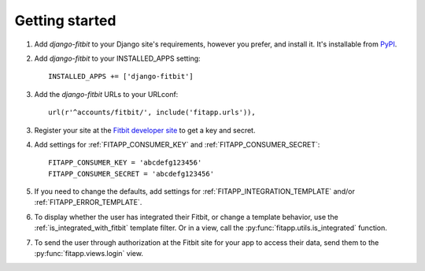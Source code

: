 Getting started
===============

.. index::
    single: PyPI

1. Add `django-fitbit` to your Django site's requirements, however you prefer, and install it.  It's
   installable from `PyPI <http://pypi.python.org/pypi/django-fitbit/>`_.

.. index::
    single: INSTALLED_APPS

2. Add `django-fitbit` to your INSTALLED_APPS setting::

    INSTALLED_APPS += ['django-fitbit']

3. Add the `django-fitbit` URLs to your URLconf::

    url(r'^accounts/fitbit/', include('fitapp.urls')),

3. Register your site at the `Fitbit developer site <http://dev.fitbit.com/>`_ to get a key and secret.

4. Add settings for :ref:`FITAPP_CONSUMER_KEY` and :ref:`FITAPP_CONSUMER_SECRET`::

    FITAPP_CONSUMER_KEY = 'abcdefg123456'
    FITAPP_CONSUMER_SECRET = 'abcdefg123456'

5. If you need to change the defaults, add settings for :ref:`FITAPP_INTEGRATION_TEMPLATE` and/or
   :ref:`FITAPP_ERROR_TEMPLATE`.

6. To display whether the user has integrated their Fitbit, or change a template behavior, use the
   :ref:`is_integrated_with_fitbit` template filter. Or in a view, call the :py:func:`fitapp.utils.is_integrated` function.

7. To send the user through authorization at the Fitbit site for your app to access their data, send
   them to the :py:func:`fitapp.views.login` view.
